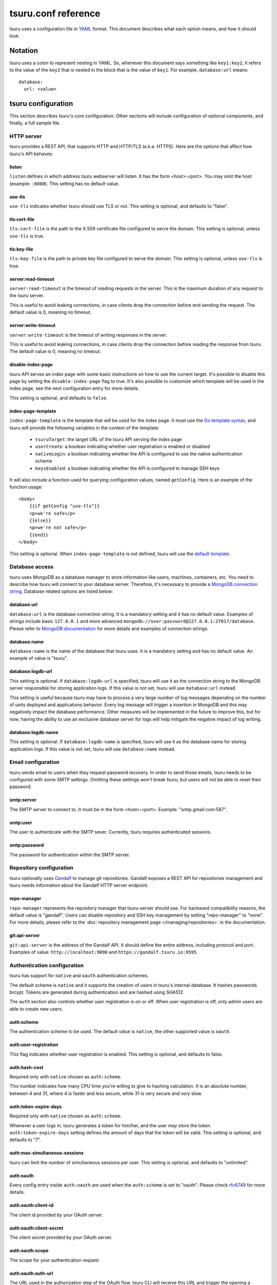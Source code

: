 .. Copyright 2015 tsuru authors. All rights reserved.
   Use of this source code is governed by a BSD-style
   license that can be found in the LICENSE file.

++++++++++++++++++++
tsuru.conf reference
++++++++++++++++++++

tsuru uses a configuration file in `YAML <http://www.yaml.org/>`_ format. This
document describes what each option means, and how it should look.

Notation
========

tsuru uses a colon to represent nesting in YAML. So, whenever this document says
something like ``key1:key2``, it refers to the value of the ``key2`` that is
nested in the block that is the value of ``key1``. For example,
``database:url`` means:

.. highlight:: yaml

::

    database:
      url: <value>

tsuru configuration
===================

This section describes tsuru's core configuration. Other sections will include
configuration of optional components, and finally, a full sample file.

HTTP server
-----------

tsuru provides a REST API, that supports HTTP and HTTP/TLS (a.k.a. HTTPS). Here
are the options that affect how tsuru's API behaves:

listen
++++++

``listen`` defines in which address tsuru webserver will listen. It has the
form <host>:<port>. You may omit the host (example: ``:8080``). This setting
has no default value.

use-tls
+++++++

``use-tls`` indicates whether tsuru should use TLS or not. This setting is
optional, and defaults to "false".

tls:cert-file
+++++++++++++

``tls:cert-file`` is the path to the X.509 certificate file configured to serve
the domain.  This setting is optional, unless ``use-tls`` is true.

tls:key-file
++++++++++++

``tls:key-file`` is the path to private key file configured to serve the
domain. This setting is optional, unless ``use-tls`` is true.

server:read-timeout
+++++++++++++++++++

``server:read-timeout`` is the timeout of reading requests in the server. This
is the maximum duration of any request to the tsuru server.

This is useful to avoid leaking connections, in case clients drop the
connection before end sending the request. The default value is 0, meaning no
timeout.

server:write-timeout
++++++++++++++++++++

``server:write-timeout`` is the timeout of writing responses in the server.

This is useful to avoid leaking connections, in case clients drop the
connection before reading the response from tsuru. The default value is 0,
meaning no timeout.

disable-index-page
++++++++++++++++++

tsuru API serves an index page with some basic instructions on how to use the
current target. It's possible to disable this page by setting the
``disable-index-page`` flag to true. It's also possible to customize which
template will be used in the index page, see the next configuration entry for
more details.

This setting is optional, and defaults to ``false``.

index-page-template
+++++++++++++++++++

``index-page-template`` is the template that will be used for the index page.
It must use the `Go template syntax <http://golang.org/pkg/text/template/>`_,
and tsuru will provide the following variables in the context of the template:

    - ``tsuruTarget``: the target URL of the tsuru API serving the index page
    - ``userCreate``: a boolean indicating whether user registration is enabled
      or disabled
    - ``nativeLogin``: a boolean indicating whether the API is configured to
      use the native authentication scheme
    - ``keysEnabled``: a boolean indicating whether the API is configured to
      manage SSH keys

It will also include a function used for querying configuration values, named
``getConfig``. Here is an example of the function usage:

.. highlight:: html

::

    <body>
        {{if getConfig "use-tls"}}
        <p>we're safe</p>
        {{else}}
        <p>we're not safe</p>
        {{end}}
    </body>

This setting is optional. When ``index-page-template`` is not defined, tsuru
will use the `default template
<https://github.com/tsuru/tsuru/blob/master/api/index_templates.go>`_.

Database access
---------------

tsuru uses MongoDB as a database manager to store information like users,
machines, containers, etc. You need to describe how tsuru will connect to your
database server. Therefore, it's necessary to provide a `MongoDB connection
string <https://docs.mongodb.org/manual/reference/connection-string/>`_.
Database related options are listed below:

database:url
++++++++++++

``database:url`` is the database connection string. It is a mandatory setting
and it has no default value. Examples of strings include basic ``127.0.0.1`` and
more advanced ``mongodb://user:password@127.0.0.1:27017/database``. Please refer
to `MongoDB documentation
<http://docs.mongodb.org/manual/reference/connection-string/>`_ for more details
and examples of connection strings.

database:name
+++++++++++++

``database:name`` is the name of the database that tsuru uses. It is a
mandatory setting and has no default value. An example of value is "tsuru".

database:logdb-url
++++++++++++++++++

This setting is optional. If ``database:logdb-url`` is specified, tsuru will use
it as the connection string to the MongoDB server responsible for storing
application logs. If this value is not set, tsuru will use ``database:url``
instead.

This setting is useful because tsuru may have to process a very large number of
log messages depending on the number of units deployed and applications
behavior. Every log message will trigger a insertion in MongoDB and this may
negatively impact the database performance. Other measures will be implemented
in the future to improve this, but for now, having the ability to use an
exclusive database server for logs will help mitigate the negative impact of log
writing.

database:logdb-name
+++++++++++++++++++

This setting is optional. If ``database:logdb-name`` is specified, tsuru will
use it as the database name for storing application logs. If this value is not
set, tsuru will use ``database:name`` instead.

Email configuration
-------------------

tsuru sends email to users when they request password recovery. In order to send
those emails, tsuru needs to be configured with some SMTP settings. Omitting
these settings won't break tsuru, but users will not be able to reset their
password.

smtp:server
+++++++++++

The SMTP server to connect to. It must be in the form <host>:<port>. Example:
"smtp.gmail.com:587".

smtp:user
+++++++++

The user to authenticate with the SMTP sever. Currently, tsuru requires
authenticated sessions.

smtp:password
+++++++++++++

The password for authentication within the SMTP server.

Repository configuration
------------------------

tsuru optionally uses `Gandalf <https://github.com/tsuru/gandalf>`_ to manage
git repositories. Gandalf exposes a REST API for repositories management and
tsuru needs information about the Gandalf HTTP server endpoint.

repo-manager
++++++++++++

``repo-manager`` represents the repository manager that tsuru-server should use.
For backward compatibility reasons, the default value is "gandalf". Users can
disable repository and SSH key management by setting "repo-manager" to "none".
For more details, please refer to the :doc:`repository management page
</managing/repositories>` in the documentation.

git:api-server
++++++++++++++

``git:api-server`` is the address of the Gandalf API. It should define the
entire address, including protocol and port. Examples of value:
``http://localhost:9090`` and ``https://gandalf.tsuru.io:9595``.

Authentication configuration
----------------------------

tsuru has support for ``native`` and ``oauth`` authentication schemes.

The default scheme is ``native`` and it supports the creation of users in
tsuru's internal database. It hashes passwords brcypt. Tokens are generated
during authentication and are hashed using SHA512.

The ``auth`` section also controls whether user registration is on or off. When
user registration is off, only admin users are able to create new users.

auth:scheme
+++++++++++

The authentication scheme to be used. The default value is ``native``, the other
supported value is ``oauth``.

auth:user-registration
++++++++++++++++++++++

This flag indicates whether user registration is enabled. This setting is
optional, and defaults to false.

auth:hash-cost
++++++++++++++

Required only with ``native`` chosen as ``auth:scheme``.

This number indicates how many CPU time you're willing to give to hashing
calculation. It is an absolute number, between 4 and 31, where 4 is faster and
less secure, while 31 is very secure and *very* slow.

auth:token-expire-days
++++++++++++++++++++++

Required only with ``native`` chosen as ``auth:scheme``.

Whenever a user logs in, tsuru generates a token for him/her, and the user may
store the token. ``auth:token-expire-days`` setting defines the amount of days
that the token will be valid. This setting is optional, and defaults to "7".

auth:max-simultaneous-sessions
++++++++++++++++++++++++++++++

tsuru can limit the number of simultaneous sessions per user. This setting is
optional, and defaults to "unlimited".

auth:oauth
++++++++++

Every config entry inside ``auth:oauth`` are used when the ``auth:scheme`` is
set to "oauth". Please check `rfc6749 <http://tools.ietf.org/html/rfc6749>`_ for
more details.

auth:oauth:client-id
++++++++++++++++++++

The client id provided by your OAuth server.

auth:oauth:client-secret
++++++++++++++++++++++++

The client secret provided by your OAuth server.

auth:oauth:scope
++++++++++++++++

The scope for your authentication request.

auth:oauth:auth-url
+++++++++++++++++++

The URL used in the authorization step of the OAuth flow. tsuru CLI will receive
this URL and trigger the opening a browser on this URL with the necessary
parameters.

During the authorization step, tsuru CLI will start a server locally and set the
callback to http://localhost:<port>, if ``auth:oauth:callback-port`` is set
tsuru CLI will use its value as <port>. If ``auth:oauth:callback-port`` isn't
present tsuru CLI will automatically choose an open port.

The callback URL should be registered on your OAuth server.

If the chosen server requires the callback URL to match the same host and port
as the registered one you should register "http://localhost:<chosen port>" and
set the ``auth:oauth:callback-port`` accordingly.

If the chosen server is more lenient and allows a different port to be used you
should register simply "http://localhost" and leave ``auth:oauth:callback-port``
empty.

auth:oauth:token-url
++++++++++++++++++++

The URL used in the exchange token step of the OAuth flow.

auth:oauth:info-url
+++++++++++++++++++

The URL used to fetch information about the authenticated user. tsuru expects a
json response containing a field called ``email``.

tsuru will also make call this URL on every request to the API to make sure the
token is still valid and hasn't been revoked.

auth:oauth:collection
+++++++++++++++++++++

The database collection used to store valid access tokens. Defaults to
"oauth_tokens".

auth:oauth:callback-port
++++++++++++++++++++++++

The port used in the callback URL during the authorization step. Check docs for
``auth:oauth:auth-url`` for more details.

.. _config_queue:

Queue configuration
-------------------

tsuru uses a work queue for asynchronous tasks.

``queue:*`` groups configuration settings for a MongoDB server that will be used
as storage for delayed execution of queued jobs.

This queue is used to manage creation and destruction of IaaS machines, but
tsuru may start using it in more places in the future.

It's not mandatory to configure the queue, however creating and removing
machines using a IaaS provider will not be possible.

queue:mongo-url
+++++++++++++++

Connection url for MongoDB server used to store task information.

queue:mongo-database
++++++++++++++++++++

Database name used in MongoDB. This value will take precedence over any database
name already specified in the connection url.

pubsub
++++++

``pubsub`` configuration is optional and depends on a redis server instance.
It's used only for following application logs (running ``tsuru app-log -f``). If
this is not configured tsuru will fail when running ``tsuru app-log -f``.

Previously the configuration for this redis server was inside ``redis-queue:*``
keys shown below. Using these keys is deprecated and tsuru will start ignoring
them before 1.0 release.

pubsub:redis-host
+++++++++++++++++

``pubsub:redis-host`` is the host of the Redis server to be used for pub/sub.
This settings is optional and defaults to "localhost".

pubsub:redis-port
+++++++++++++++++

``pubsub:redis-port`` is the port of the Redis server to be used for pub/sub.
This settings is optional and defaults to 6379.

pubsub:redis-password
+++++++++++++++++++++

``pubsub:redis-password`` is the password of the Redis server to be used for
pub/sub. This settings is optional and defaults to "", indicating that the Redis
server is not authenticated.

pubsub:redis-db
+++++++++++++++

``pubsub:redis-db`` is the database number of the Redis server to be used for
pub/sub. This settings is optional and defaults to 3.

pubsub:pool-max-idle-conn
+++++++++++++++++++++++++

``pubsub:pool-max-idle-conn`` is the maximum number of idle connections to
redis. Defaults to 20.

pubsub:pool-idle-timeout
++++++++++++++++++++++++

``pubsub:pool-idle-timeout`` is the number of seconds idle connections will
remain in connection pool to redis. Defaults to 300.

redis-queue:host
++++++++++++++++

Deprecated. See ``pubsub:redis-host``.

redis-queue:port
++++++++++++++++

Deprecated. See ``pubsub:redis-port``.

redis-queue:password
++++++++++++++++++++

Deprecated. See ``pubsub:redis-password``.

redis-queue:db
++++++++++++++

Deprecated. See ``pubsub:redis-db``.

.. _config_admin_user:

Admin users
-----------

tsuru has a very simple way to identify admin users: an admin user is a user
that is the member of the admin team, and the admin team is defined in the
configuration file, using the ``admin-team`` setting.

.. _config_admin_team:

admin-team
++++++++++

``admin-team`` is the name of the administration team for the current tsuru
installation. All members of the administration team is able to use the
``tsuru-admin`` command.

Quota management
----------------

tsuru can, optionally, manage quotas. Currently, there are two available
quotas: apps per user and units per app.

tsuru administrators can control the default quota for new users and new apps
in the configuration file, and use ``tsuru-admin`` command to change quotas for
users or apps. Quota management is disabled by default, to enable it, just set
the desired quota to a positive integer.

quota:units-per-app
+++++++++++++++++++

``quota:units-per-app`` is the default value for units per-app quota. All new
apps will have at most the number of units specified by this setting. This
setting is optional, and defaults to "unlimited".

quota:apps-per-user
+++++++++++++++++++

``quota:apps-per-user`` is the default value for apps per-user quota. All new
users will have at most the number of apps specified by this setting. This
setting is optional, and defaults to "unlimited".

.. _config_logging:

Logging
-------

Tsuru supports three logging flavors, that can be enabled or disabled
altogether. The default behavior of tsuru is to send all logs to syslog, but it
can also send logs to the standard error stream or a file. It's is possible to
use any combination of the three flavors at any time in tsuru configuration
(e.g.: write logs both to stderr and syslog, or a file and stderr, or to all of
the flavors simultaneously).

There's also the possibility to enable or disable debugging log, via the debug
flag.

debug
+++++

``false`` is the default value, so you won't see any
noises on logs, to turn it on set it to true, e.g.: ``debug: true``

log:file
++++++++

Use this to specify a path to a log file. If no file is specified, tsuru-server
won't write logs to any file.

log:disable-syslog
++++++++++++++++++

``log:disable-syslog`` indicates whether tsuru-server should disable the use of
syslog. ``false`` is the default value. If it's ``true``, tsuru-server won't
send any logs to syslog.

log:syslog-tag
++++++++++++++

``log:syslog-tag`` is the tag that will be attached to every log line. The
default value is "tsr".

log:use-stderr
++++++++++++++

``log:use-stderr`` indicates whether tsuru-server should write logs to standard
error stream. The default value is ``false``.

.. _config_routers:

Routers
-------

As of 0.10.0, all your router configuration should live under entries with the
format ``routers:<router name>``.

routers:<router name>:type
++++++++++++++++++++++++++

Indicates the type of this router configuration. Currently only the value
``hipache`` is supported. tsuru also has an experimental router implementation
using `Galeb router <http://galeb.io/>`_ which is available using ``galeb`` type
value.

Depending on the type, there are some specific configuration options available.

routers:<router name>:redis-server (type: hipache)
++++++++++++++++++++++++++++++++++++++++++++++++++

Redis server used by Hipache router. This same server (or a redis slave of it),
must be configured in your hipache.conf file.

routers:<router name>:domain (type: hipache)
++++++++++++++++++++++++++++++++++++++++++++

The domain of the server running your hipache server. Applications created with
tsuru will have a address of ``http://<app-name>.<domain>``


routers:<router name>:api-url (type: galeb)
+++++++++++++++++++++++++++++++++++++++++++

The url for the Galeb manager api.

routers:<router name>:username (type: galeb)
++++++++++++++++++++++++++++++++++++++++++++

Galeb manager username.

routers:<router name>:password (type: galeb)
++++++++++++++++++++++++++++++++++++++++++++

Galeb manager password.

routers:<router name>:domain (type: galeb)
++++++++++++++++++++++++++++++++++++++++++

The domain of the server running your Galeb server. Applications created with
tsuru will have a address of ``http://<app-name>.<domain>``

routers:<router name>:environment (type: galeb)
+++++++++++++++++++++++++++++++++++++++++++++++

Galeb manager environment used to create virtual hosts and backend pools.

routers:<router name>:farm-type (type: galeb)
+++++++++++++++++++++++++++++++++++++++++++++

Galeb manager farm type used to create virtual hosts and backend pools.

routers:<router name>:plan (type: galeb)
++++++++++++++++++++++++++++++++++++++++

Galeb manager plan used to create virtual hosts and backend pools.

routers:<router name>:project (type: galeb)
+++++++++++++++++++++++++++++++++++++++++++

Galeb manager project used to create virtual hosts, backend pools and pools.

routers:<router name>:load-balance-policy (type: galeb)
+++++++++++++++++++++++++++++++++++++++++++++++++++++++

Galeb manager load balancing policy used to create backend pools.

routers:<router name>:rule-type (type: galeb)
+++++++++++++++++++++++++++++++++++++++++++++

Galeb manager rule type used to create rules.

Hipache
-------

hipache:redis-server
++++++++++++++++++++

Redis server used by Hipache router. This same server (or a redis slave of it),
must be configured in your hipache.conf file.

This setting is deprecated in favor of ``routers:<router name>:type = hipache``
and ``routers:<router name>:redis-server``.

hipache:domain
++++++++++++++

The domain of the server running your hipache server. Applications created with
tsuru will have a address of ``http://<app-name>.<hipache:domain>``.

This setting is deprecated in favor of ``routers:<router name>:type = hipache``
and ``routers:<router name>:domain``


Defining the provisioner
------------------------

tsuru has extensible support for provisioners. A provisioner is a Go type that
satisfies the `provision.Provisioner` interface. By default, tsuru will use
``DockerProvisioner`` (identified by the string "docker"), and now that's the
only supported provisioner (Ubuntu Juju was supported in the past but its
support has been removed from tsuru).

provisioner
+++++++++++

``provisioner`` is the string the name of the provisioner that will be used by
tsuru. This setting is optional and defaults to "docker".

Docker provisioner configuration
--------------------------------

docker:collection
+++++++++++++++++

Database collection name used to store containers information.

docker:registry
+++++++++++++++

For tsuru to work with multiple docker nodes, you will need a docker-registry.
This should be in the form of ``hostname:port``, the scheme cannot be present.

docker:registry-max-try
+++++++++++++++++++++++

Number of times tsuru will try to send a image to registry.

.. _config_bs:

docker:bs:image
+++++++++++++++

``docker:bs:image`` is the name of the Docker image to be used to create `bs
<https://github.com/tsuru/bs>`_ containers. The default value is "tsuru/bs",
which represents `the official image hosted at Docker Hub
<https://registry.hub.docker.com/u/tsuru/bs/>`_, maintained by the tsuru team.

docker:bs:reporter-interval
+++++++++++++++++++++++++++

``docker:bs:reporter-interval`` is the interval between status reporting from
bs to the tsuru API. The default value is 60 seconds.

docker:bs:socket
++++++++++++++++

``docker:bs:socket`` is the path to the Unix socket in the Docker host. This
should be configured so bs can connect to Docker via socket instead of TCP.
This is an optional setting, when omitted, bs will talk to the Dcoker API using
the TCP endpoint.

docker:bs:syslog-external-port
++++++++++++++++++++++++++++++

``docker:bs:syslog-external-port`` is the port in the Docker node that will be
used by the bs container for collecting logs. The default value is 1514.

docker:bs:syslog-internal-port
++++++++++++++++++++++++++++++

``docker:bs:syslog-internal-port`` is the port that will be used inside the
Docker container for the rsyslog protocol. The default value is 514.

.. _config_registry_auth:

docker:registry-auth:username
+++++++++++++++++++++++++++++

The username used for registry authentication. This setting is optional, for
registries with authentication disabled, it can be omitted.

docker:registry-auth:password
+++++++++++++++++++++++++++++

The password used for registry authentication. This setting is optional, for
registries with authentication disabled, it can be omitted.

docker:registry-auth:email
++++++++++++++++++++++++++

The email used for registry authentication. This setting is optional, for
registries with authentication disabled, it can be omitted.

docker:repository-namespace
+++++++++++++++++++++++++++

Docker repository namespace to be used for application and platform images. Images
will be tagged in docker as <docker:repository-namespace>/<platform-name> and
<docker:repository-namespace>/<app-name>

docker:max-workers
++++++++++++++++++

Maximum amount of threads to be created when starting new containers, so tsuru
doesn't start too much threads in the process of starting 1000 units, for
instance. Defaults to 0 which means unlimited.

.. _config_docker_router:

docker:router
+++++++++++++

Default router to be used to distribute requests to units. This should be the
name of a router configured under the ``routers:<name>`` key, see :ref:`routers
<config_routers>`.

For backward compatibility reasons, the value ``hipache`` is also supported, and
it will use either configuration available under ``router:hipache:*`` or
``hipache:*``, in this order.

Note that as of 0.10.0, routers may be associated to plans, if when creating an
application the chosen plan has a router value it will be used instead of the
value set in ``docker:router``.

The router defined in ``docker:router`` will only be used if the chosen plan
doesn't specify one.

docker:deploy-cmd
+++++++++++++++++

The command that will be called in your platform when a new deploy happens. The
default value for platforms supported in tsuru's basebuilder repository is
``/var/lib/tsuru/deploy``.

docker:security-opts
++++++++++++++++++++

This setting describes a list of security options that will be passed to
containers. This setting must be a list, and has no default value. If one wants
to specify just one value, it's still needed to use the list notation:

.. highlight: yaml

::

    docker:
      ...
      security-opts:
        - apparmor:PROFILE

For more details on the available options, please refer to the Docker
documentation: <https://docs.docker.com/reference/run/#security-configuration>.

docker:segregate
++++++++++++++++

Deprecated. As of tsuru 0.11.1, using segregate scheduler is the default
setting. See :doc:`/managing/segregate-scheduler` for details.

.. _config_scheduler_memory:

docker:scheduler:total-memory-metadata
++++++++++++++++++++++++++++++++++++++

This value describes which metadata key will describe the total amount of
memory, in bytes, available to a docker node.

docker:scheduler:max-used-memory
++++++++++++++++++++++++++++++++

This should be a value between 0.0 and 1.0 which describes which fraction of the
total amount of memory available to a server should be reserved for app units.

The amount of memory available is found based on the node metadata described by
``docker:scheduler:total-memory-metadata`` config setting.

If this value is set, tsuru will try to find a node with enough unreserved
memory to fit the creation of new units, based on how much memory is required by
the plan used to create the application. If no node with enough unreserved
memory is found, tsuru will ignore memory restrictions and let the scheduler
choose any node.

This setting, along with ``docker:scheduler:total-memory-metadata``, are also
used by node auto scaling. See :doc:`node auto scaling
</advanced_topics/node_scaling>` for more details.

.. _config_cluster_storage:

docker:cluster:storage
++++++++++++++++++++++

This setting has been removed. You shouldn't define it anymore, the only storage
available for the docker cluster is now ``mongodb``.

docker:cluster:mongo-url
++++++++++++++++++++++++

Connection URL to the mongodb server used to store information about the docker
cluster.

docker:cluster:mongo-database
+++++++++++++++++++++++++++++

Database name to be used to store information about the docker cluster.

docker:run-cmd:bin
++++++++++++++++++

The command that will be called on the application image to start the
application. The default value for platforms supported in tsuru's basebuilder
repository is ``/var/lib/tsuru/start``.

docker:run-cmd:port
+++++++++++++++++++

The tcp port that will be exported by the container to the node network. The
default value expected by platforms defined in tsuru's basebuilder repository is
``8888``.

docker:user
+++++++++++

The user tsuru will use to start the container. The value expected for
basebuilder platforms is ``ubuntu``.

docker:ssh:user
+++++++++++++++

Deprecated. You should set ``docker:user`` instead.

.. _config_healing:

docker:healing:heal-nodes
+++++++++++++++++++++++++

Boolean value that indicates whether tsuru should try to heal nodes that have
failed a specified number of times. Healing nodes is only available if the node
was created by tsuru itself using the IaaS configuration. Defaults to ``false``.

docker:healing:active-monitoring-interval
+++++++++++++++++++++++++++++++++++++++++

Number of seconds between calls to <server>/_ping in each one of the docker
nodes. If this value is 0 or unset tsuru will never call the ping URL. Defaults
to 0.

docker:healing:disabled-time
++++++++++++++++++++++++++++

Number of seconds tsuru disables a node after a failure. This setting is only
valid if ``heal-nodes`` is set to ``true``. Defaults to 30 seconds.

docker:healing:max-failures
+++++++++++++++++++++++++++

Number of consecutive failures a node should have before triggering a healing
operation. Only valid if ``heal-nodes`` is set to ``true``. Defaults to 5.

docker:healing:wait-new-time
++++++++++++++++++++++++++++

Number of seconds tsuru should wait for the creation of a new node during the
healing process. Only valid if ``heal-nodes`` is set to ``true``. Defaults to
300 seconds (5 minutes).

docker:healing:heal-containers-timeout
++++++++++++++++++++++++++++++++++++++

Number of seconds a container should be unresponsive before triggering the
recreation of the container. A container is deemed unresponsive if it doesn't
call the set unit status URL (/apps/{app}/units/{unit}) with a ``started``
status. If this value is 0 or unset tsuru will never try to heal unresponsive
containers. Defaults to 0.

docker:healing:events_collection
++++++++++++++++++++++++++++++++

Collection name in mongodb used to store information about triggered healing
events. Defaults to ``healing_events``.

docker:healthcheck:max-time
+++++++++++++++++++++++++++

Maximum time in seconds to wait for deployment time health check to be
successful. Defaults to 120 seconds.

.. _config_image_history_size:

docker:image-history-size
+++++++++++++++++++++++++

Number of images available for rollback using ``tsuru app-deploy-rollback``.
tsuru will try to delete older images, but it may not be able to due to it being
used as a layer to a newer image. tsuru will keep trying to remove these old
images until they are not used as layers anymore. Defaults to 10 images.

.. _config_docker_auto_scale:

docker:auto-scale:enabled
+++++++++++++++++++++++++

Enable node auto scaling. See :doc:`node auto scaling
</advanced_topics/node_scaling>` for more details. Defaults to false.

docker:auto-scale:wait-new-time
+++++++++++++++++++++++++++++++

Number of seconds tsuru should wait for the creation of a new node during the
scaling up process. Defaults to 300 seconds (5 minutes).

docker:auto-scale:group-by-metadata
+++++++++++++++++++++++++++++++++++

Name of the metadata present in nodes that will be used for grouping nodes into
clusters. See :doc:`node auto scaling </advanced_topics/node_scaling>` for more
details. Defaults to empty (all nodes belong the the same cluster).

docker:auto-scale:metadata-filter
+++++++++++++++++++++++++++++++++

Value of the metadata specified by `docker:auto-scale:group-by-metadata`. If
this is set, tsuru will only run auto scale algorithms for nodes in the cluster
defined by this value.

docker:auto-scale:max-container-count
+++++++++++++++++++++++++++++++++++++

Maximum number of containers per node, for count based scaling. See :doc:`node
auto scaling </advanced_topics/node_scaling>` for more details.

docker:auto-scale:prevent-rebalance
+++++++++++++++++++++++++++++++++++

Prevent rebalancing from happening when adding new nodes, or if a rebalance is
needed. See :doc:`node auto scaling </advanced_topics/node_scaling>` for more
details.

docker:auto-scale:run-interval
++++++++++++++++++++++++++++++

Number of seconds between two periodic runs of the auto scaling algorithm.
Defaults to 3600 seconds (1 hour).

docker:auto-scale:scale-down-ratio
++++++++++++++++++++++++++++++++++

Ratio used when scaling down. Must be greater than 1.0. See :doc:`node auto
scaling </advanced_topics/node_scaling>` for more details. Defaults to 1.33.

.. _iaas_configuration:

IaaS configuration
==================

tsuru uses IaaS configuration to automatically create new docker nodes and
adding them to your cluster when using ``docker-node-add`` command. See
:doc:`adding nodes</installing/adding-nodes>` for more details about how to use
this command.

.. attention::

    You should configure :ref:`queue <config_queue>` to be able to use IaaS.


General settings
----------------

iaas:default
++++++++++++

The default IaaS tsuru will use when calling ``docker-node-add`` without
specifying ``iaas=<iaas_name>`` as a metadata. Defaults to ``ec2``.

iaas:node-protocol
++++++++++++++++++

Which protocol to use when accessing the docker api in the created node.
Defaults to ``http``.

iaas:node-port
++++++++++++++

In which port the docker API will be accessible in the created node. Defaults to
``2375``.

iaas:collection
+++++++++++++++

Collection name on database containing information about created machines.
Defaults to ``iaas_machines``.

EC2 IaaS
--------

iaas:ec2:key-id
+++++++++++++++

Your AWS key id.

iaas:ec2:secret-key
+++++++++++++++++++

Your AWS secret key.

iaas:ec2:user-data
++++++++++++++++++

A url for which the response body will be sent to ec2 as user-data.
Defaults to a script which will run `tsuru now installation
<https://github.com/tsuru/now>`_.

iaas:ec2:wait-timeout
+++++++++++++++++++++

Number of seconds to wait for the machine to be created. Defaults to 300 (5
minutes).

CloudStack IaaS
---------------

iaas:cloudstack:api-key
+++++++++++++++++++++++

Your api key.

iaas:cloudstack:secret-key
++++++++++++++++++++++++++

Your secret key.

iaas:cloudstack:url
+++++++++++++++++++

The url for the cloudstack api.

iaas:cloudstack:user-data
+++++++++++++++++++++++++

A url for which the response body will be sent to cloudstack as user-data.
Defaults to a script which will run `tsuru now installation
<https://github.com/tsuru/now>`_.

iaas:cloudstack:wait-timeout
++++++++++++++++++++++++++++

Number of seconds to wait for the machine to be created. Defaults to 300 (5
minutes).

.. _config_custom_iaas:

Custom IaaS
-----------

You can define a custom IaaS based on an existing provider. Any configuration
keys with the format ``iaas:custom:<name>`` will create a new IaaS with
``name``.

iaas:custom:<name>:provider
+++++++++++++++++++++++++++

The base provider name, it can be one of the supported providers: ``cloudstack``
or ``ec2``.

iaas:custom:<name>:<any_other_option>
+++++++++++++++++++++++++++++++++++++

This will overwrite the value of ``iaas:<provider>:<any_other_option>`` for this
IaaS. As an example, having the configuration below would allow you to call
``tsuru-admin docker-node-add iaas=region1_cloudstack ...``:

.. highlight:: yaml

::
    
    iaas:
        custom:
            region1_cloudstack:
                provider: cloudstack
                url: http://region1.url/
                secret-key: mysecretkey
        cloudstack:
            api-key: myapikey    


Sample file
===========

Here is a complete example:

.. highlight:: yaml

::

    listen: "0.0.0.0:8080"
    debug: true
    host: http://<machine-public-addr>:8080 # This port must be the same as in the "listen" conf
    admin-team: admin
    auth:
        user-registration: true
        scheme: native
    database:
        url: <your-mongodb-server>:27017
        name: tsurudb
    pubsub:
        redis-host: <your-redis-server>
        redis-port: 6379
    queue:
        mongo-url: <your-mongodb-server>:27017
        mongo-database: queuedb
    git:
        api-server: http://<your-gandalf-server>:8000
    provisioner: docker
    docker:
        router: hipache
        collection: docker_containers
        repository-namespace: tsuru
        deploy-cmd: /var/lib/tsuru/deploy
        cluster:
            storage: mongodb
            mongo-url: <your-mongodb-server>:27017
            mongo-database: cluster
        run-cmd:
            bin: /var/lib/tsuru/start
            port: "8888"
    routers:
        hipache:
            type: hipache
            domain: <your-hipache-server-ip>.xip.io
            redis-server: <your-redis-server-with-port>
